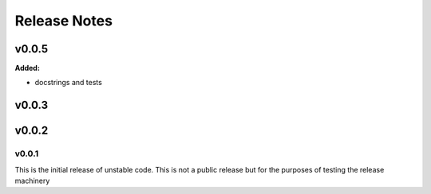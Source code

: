 =============
Release Notes
=============

.. current developments

v0.0.5
====================

**Added:**

- docstrings and tests



v0.0.3
====================



v0.0.2
====================




v0.0.1
~~~~~~~~~~

This is the initial release of unstable code.  This is not a public release but
for the purposes of testing the release machinery
